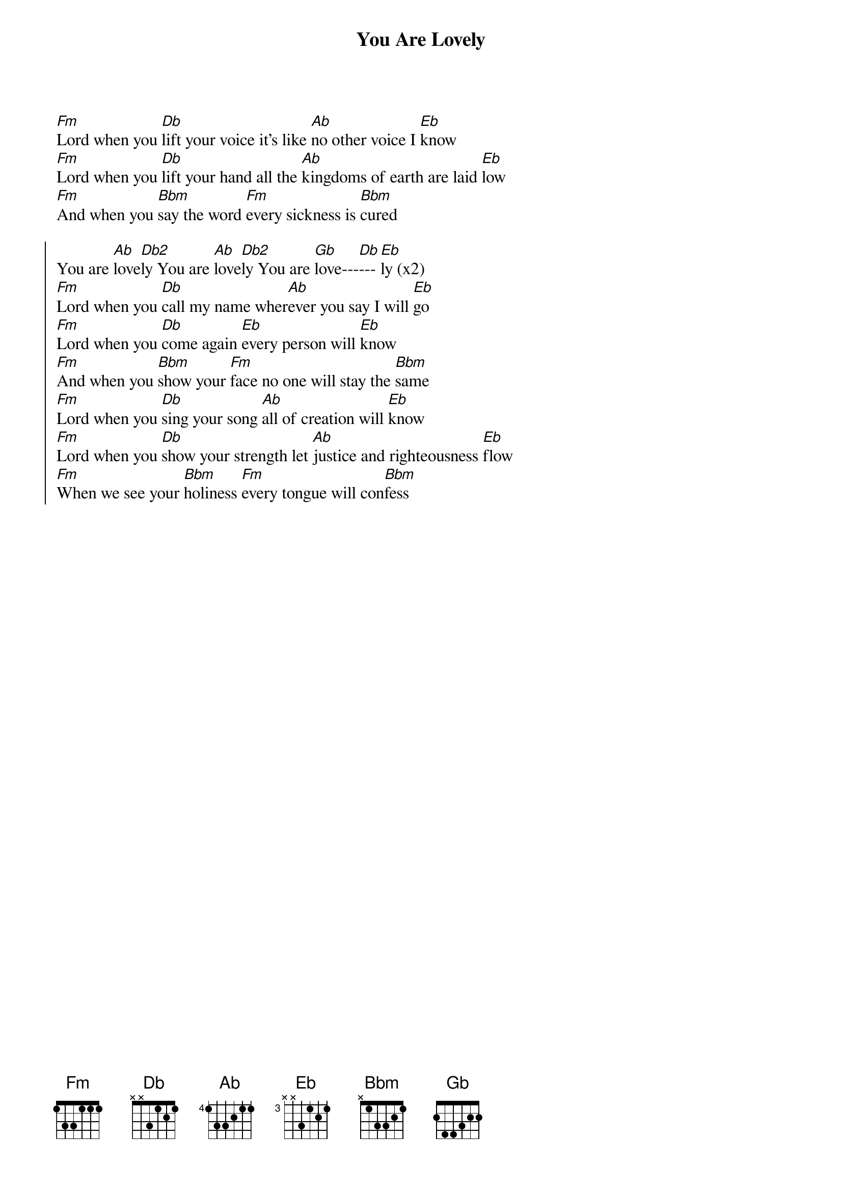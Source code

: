 {title: You Are Lovely}
{artist: Lori Chaffer}
{key: Ab}

{start_of_verse}
[Fm]Lord when you [Db]lift your voice it's like [Ab]no other voice I [Eb]know
[Fm]Lord when you [Db]lift your hand all the [Ab]kingdoms of earth are laid [Eb]low
[Fm]And when you [Bbm]say the word [Fm]every sickness is [Bbm]cured
{end_of_verse}

{start_of_chorus}
You are [Ab]love[Db2]ly You are [Ab]love[Db2]ly You are [Gb]love---[Db]---[Eb]ly (x2)
[Fm]Lord when you [Db]call my name wher[Ab]ever you say I will [Eb]go
[Fm]Lord when you [Db]come again [Eb]every person will [Eb]know
[Fm]And when you [Bbm]show your [Fm]face no one will stay the [Bbm]same
[Fm]Lord when you [Db]sing your song [Ab]all of creation will [Eb]know
[Fm]Lord when you [Db]show your strength let [Ab]justice and righteousness [Eb]flow
[Fm]When we see your [Bbm]holiness [Fm]every tongue will con[Bbm]fess
{end_of_chorus}
